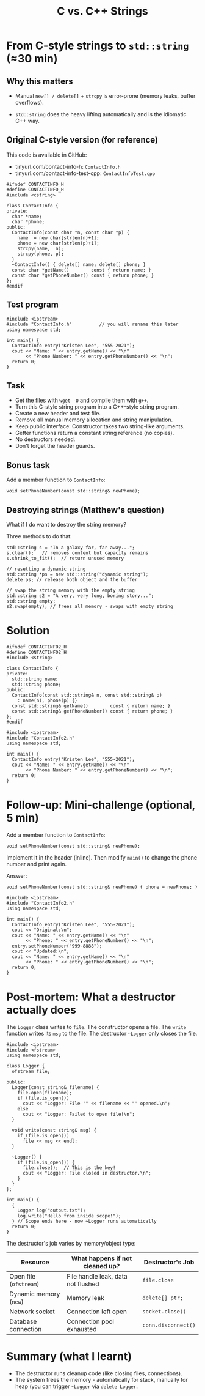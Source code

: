 #+TITLE: C vs. C++ Strings
#+STARTUP: overview hideblocks indent entitiespretty:
#+OPTIONS: toc:nil num:nil ^:nil:
* From C-style strings to ~std::string~ (≈30 min)

** Why this matters

- Manual =new[] / delete[]= + =strcpy= is error-prone (memory leaks,
  buffer overflows).

- =std::string= does the heavy lifting automatically and is the
  idiomatic C++ way.

** Original C-style version (for reference)

This code is available in GitHub: 
- tinyurl.com/contact-info-h: =ContactInfo.h= 
- tinyurl.com/contact-info-test-cpp: =ContactInfoTest.cpp=

#+begin_src C++ :tangle ../src/ContactInfo.h :main no :results none
  #ifndef CONTACTINFO_H
  #define CONTACTINFO_H
  #include <cstring>

  class ContactInfo {
  private:
    char *name;
    char *phone;
  public:
    ContactInfo(const char *n, const char *p) {
      name  = new char[strlen(n)+1];
      phone = new char[strlen(p)+1];
      strcpy(name,  n);
      strcpy(phone, p);
    }
    ~ContactInfo() { delete[] name; delete[] phone; }
    const char *getName()        const { return name; }
    const char *getPhoneNumber() const { return phone; }
  };
  #endif
#+end_src

** Test program

#+begin_src C++ :flags -I ../src :results output :exports both :tangle ../src/ContactInfoTest.cpp
  #include <iostream>
  #include "ContactInfo.h"          // you will rename this later
  using namespace std;

  int main() {
    ContactInfo entry("Kristen Lee", "555-2021");
    cout << "Name: " << entry.getName() << "\n"
         << "Phone Number: " << entry.getPhoneNumber() << "\n";
    return 0;
  }
#+end_src

#+RESULTS:
: Name: Kristen Lee
: Phone Number: 555-2021

** Task

- Get the files with =wget -O= and compile them with =g++=.
- Turn this C-style string program into a C++-style string program.
- Create a new header and test file.
- Remove all manual memory allocation and string manipulation.
- Keep public interface: Constructor takes two string-like arguments.
- Getter functions return a constant string reference (no copies).
- No destructors needed.
- Don't forget the header guards.

** Bonus task

Add a member function to =ContactInfo=:

#+begin_src C++ :eval no
  void setPhoneNumber(const std::string& newPhone);
#+end_src

** Destroying strings (Matthew's question)

What if I do want to destroy the string memory?

Three methods to do that:
#+begin_src C++ :main yes :includes <iostream> :results output :exports both :comments both :tangle yes :noweb yes
  std::string s = "In a galaxy far, far away...";
  s.clear();   // removes content but capacity remains
  s.shrink_to_fit();  // return unused memory

  // resetting a dynamic string
  std::string *ps = new std::string("dynamic string");
  delete ps; // release both object and the buffer

  // swap the string memory with the empty string
  std::string s2 = "A very, very long, boring story...";
  std::string empty;
  s2.swap(empty); // frees all memory - swaps with empty string
#+end_src

* Solution 

#+begin_src C++ :tangle ../src/ContactInfo2.h :main no :results none :exports none
  #ifndef CONTACTINFO2_H
  #define CONTACTINFO2_H
  #include <string>

  class ContactInfo {
  private:
    std::string name;
    std::string phone;
  public:
    ContactInfo(const std::string& n, const std::string& p)
      : name(n), phone(p) {}
    const std::string& getName()        const { return name; }
    const std::string& getPhoneNumber() const { return phone; }
  };
  #endif
#+end_src

#+begin_src C++ :flags -I ../src :results output :exports none
  #include <iostream>
  #include "ContactInfo2.h"
  using namespace std;

  int main() {
    ContactInfo entry("Kristen Lee", "555-2021");
    cout << "Name: " << entry.getName() << "\n"
         << "Phone Number: " << entry.getPhoneNumber() << "\n";
    return 0;
  }
#+end_src

#+RESULTS:
: Name: Kristen Lee
: Phone Number: 555-2021

* Follow-up: Mini-challenge (optional, 5 min)

Add a member function to =ContactInfo=:

#+begin_src C++ :eval no
  void setPhoneNumber(const std::string& newPhone);
#+end_src

Implement it in the header (inline). Then modify =main()= to change the
phone number and print again.

Answer:

#+begin_src C++ :exports none
  void setPhoneNumber(const std::string& newPhone) { phone = newPhone; }
#+end_src

#+begin_src C++ :flags -I ../src :results output :exports none
  #include <iostream>
  #include "ContactInfo2.h"
  using namespace std;

  int main() {
    ContactInfo entry("Kristen Lee", "555-2021");
    cout << "Original:\n";
    cout << "Name: " << entry.getName() << "\n"
         << "Phone: " << entry.getPhoneNumber() << "\n";
    entry.setPhoneNumber("999-8888");
    cout << "Updated:\n";
    cout << "Name: " << entry.getName() << "\n"
         << "Phone: " << entry.getPhoneNumber() << "\n";
    return 0;
  }
#+end_src

#+RESULTS:
: Original:
: Name: Kristen Lee
: Phone: 555-2021
: Updated:
: Name: Kristen Lee
: Phone: 999-8888

* Post-mortem: What a destructor actually does

The =Logger= class writes to =file=. The constructor opens a file. The
=write= function writes its =msg= to the file. The destructor =~Logger= only
closes the file.

#+begin_src C++ :main yes :includes <iostream> <cstdlib> <string> <fstream> <vector> :namespaces std :results output :exports both :noweb yes
  #include <iostream>
  #include <fstream>
  using namespace std;

  class Logger {
    ofstream file;

  public:
    Logger(const string& filename) {
      file.open(filename);
      if (file.is_open())
        cout << "Logger: File '" << filename << "' opened.\n";
      else
        cout << "Logger: Failed to open file!\n";
    }

    void write(const string& msg) {
      if (file.is_open())
        file << msg << endl;
    }

    ~Logger() {
      if (file.is_open()) {
        file.close();  // This is the key!
        cout << "Logger: File closed in destructor.\n";
      }
    }
  };

  int main() {
    {
      Logger log("output.txt");
      log.write("Hello from inside scope!");
    } // Scope ends here - now ~Logger runs automatically
    return 0;
  }
#+end_src

#+RESULTS:
: Logger: File 'output.txt' opened.
: Logger: File closed in destructor.

The destructor's job varies by memory/object type:

| Resource             | What happens if not cleaned up?    | Destructor's Job  |
|----------------------+------------------------------------+-------------------|
| Open file (~ofstream~) | File handle leak, data not flushed | ~file.close~        |
| Dynamic memory (~new~) | Memory leak                        | ~delete[] ptr;~     |
| Network socket       | Connection left open               | ~socket.close()~    |
| Database connection  | Connection pool exhausted          | ~conn.disconnect()~ |

* Summary (what I learnt)

- The destructor runs cleanup code (like closing files, connections).
- The system frees the memory - automatically for stack, manually for
  heap (you can trigger =~Logger= via ~delete Logger~.


